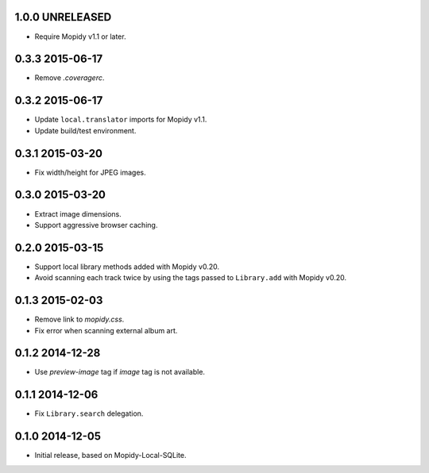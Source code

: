 1.0.0 UNRELEASED
----------------

- Require Mopidy v1.1 or later.


0.3.3 2015-06-17
----------------

- Remove `.coveragerc`.


0.3.2 2015-06-17
----------------

- Update ``local.translator`` imports for Mopidy v1.1.

- Update build/test environment.


0.3.1 2015-03-20
----------------

- Fix width/height for JPEG images.


0.3.0 2015-03-20
----------------

- Extract image dimensions.

- Support aggressive browser caching.


0.2.0 2015-03-15
----------------

- Support local library methods added with Mopidy v0.20.

- Avoid scanning each track twice by using the tags passed to
  ``Library.add`` with Mopidy v0.20.


0.1.3 2015-02-03
----------------

- Remove link to `mopidy.css`.

- Fix error when scanning external album art.


0.1.2 2014-12-28
----------------

- Use `preview-image` tag if `image` tag is not available.


0.1.1 2014-12-06
----------------

- Fix ``Library.search`` delegation.


0.1.0 2014-12-05
----------------

- Initial release, based on Mopidy-Local-SQLite.
